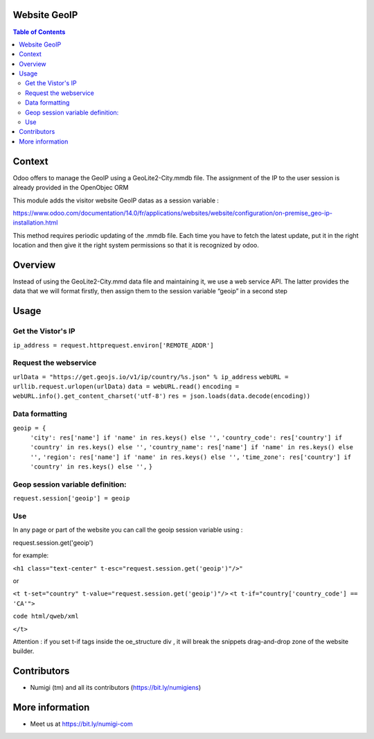 Website GeoIP
=============

.. contents:: Table of Contents

Context
=======

Odoo offers to manage the GeoIP using a GeoLite2-City.mmdb file. The assignment of the IP to the user session is already provided in the OpenObjec ORM

This module adds the visitor website GeoIP datas as a session variable :

https://www.odoo.com/documentation/14.0/fr/applications/websites/website/configuration/on-premise_geo-ip-installation.html

This method requires periodic updating of the .mmdb file. Each time you have to fetch the latest update, put it in the right location and then give it the right system permissions so that it is recognized by odoo.

Overview
========
Instead of using the GeoLite2-City.mmd data file and maintaining it, we use a web service API. The latter provides the data that we will format firstly, then assign them to the session variable “geoip” in a second step

Usage
=====

Get the Vistor's IP
-------------------

``ip_address = request.httprequest.environ['REMOTE_ADDR']``

Request the webservice
----------------------

``urlData = "https://get.geojs.io/v1/ip/country/%s.json" % ip_address``
``webURL = urllib.request.urlopen(urlData)``
``data = webURL.read()``
``encoding = webURL.info().get_content_charset('utf-8')``
``res = json.loads(data.decode(encoding))``

Data formatting
---------------

``geoip = {``
        ``'city': res['name'] if 'name' in res.keys() else '',``
        ``'country_code': res['country'] if 'country' in res.keys() else '',``
        ``'country_name': res['name'] if 'name' in res.keys() else '',``
        ``'region': res['name'] if 'name' in res.keys() else '',``
        ``'time_zone': res['country'] if 'country' in res.keys() else '',``
        ``}``

Geop session variable definition:
---------------------------------

``request.session['geoip'] = geoip``

Use
---
In any page or part of the website you can call the geoip session variable using :

request.session.get('geoip')

for example:

``<h1 class="text-center" t-esc="request.session.get('geoip')"/>"``

or

``<t t-set="country" t-value="request.session.get('geoip')"/>``
``<t t-if="country['country_code'] == 'CA'">``



``code html/qweb/xml``

``</t>``

Attention : if you set t-if tags inside the oe_structure div , it will break the snippets drag-and-drop zone of the website builder.


Contributors
============
* Numigi (tm) and all its contributors (https://bit.ly/numigiens)

More information
================
* Meet us at https://bit.ly/numigi-com

